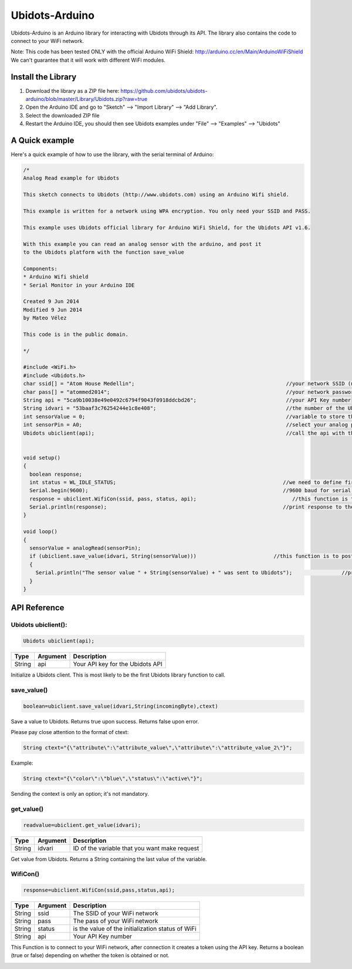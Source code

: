 Ubidots-Arduino
===============

Ubidots-Arduino is an Arduino library for interacting with Ubidots through its API. 
The library also contains the code to connect to your WiFi network.

Note: This code has been tested ONLY with the official Arduino WiFi Shield: http://arduino.cc/en/Main/ArduinoWiFiShield
We can't guarantee that it will work with different WiFi modules.

Install the Library
-------------------

1. Download the library as a ZIP file here: https://github.com/ubidots/ubidots-arduino/blob/master/Library/Ubidots.zip?raw=true

2. Open the Arduino IDE and go to "Sketch" --> "Import Library" --> "Add Library".

3. Select the downloaded ZIP file

4. Restart the Arduino IDE, you should then see Ubidots examples under "File" --> "Examples" --> "Ubidots"


A Quick example
----------------
Here's a quick example of how to use the library, with the serial terminal of Arduino:


.. code-block:: cpp

  /*
  Analog Read example for Ubidots 

  This sketch connects to Ubidots (http://www.ubidots.com) using an Arduino Wifi shield.

  This example is written for a network using WPA encryption. You only need your SSID and PASS.

  This example uses Ubidots official library for Arduino WiFi Shield, for the Ubidots API v1.6.

  With this example you can read an analog sensor with the arduino, and post it
  to the Ubidots platform with the function save_value 

  Components:
  * Arduino Wifi shield
  * Serial Monitor in your Arduino IDE

  Created 9 Jun 2014
  Modified 9 Jun 2014
  by Mateo Vélez

  This code is in the public domain.

  */
  
  #include <WiFi.h>
  #include <Ubidots.h>
  char ssid[] = "Atom House Medellin";                                                 //your network SSID (name) 
  char pass[] = "atommed2014";                                                         //your network password (use for WPA, or use as key for WEP)
  String api = "5ca9b10038e49e0492c6794f9043f0918ddcbd26";                             //your API Key number
  String idvari = "53baaf3c76254244e1c8e408";                                          //the number of the Ubidots variable
  int sensorValue = 0;                                                                 //variable to store the value coming from the sensor
  int sensorPin = A0;                                                                  //select your analog pin
  Ubidots ubiclient(api);                                                              //call the api with the function ubiclient
  
   
  void setup()
  {
    boolean response;                                                                 
    int status = WL_IDLE_STATUS;                                                      //we need to define first a WL_IDLE_STATUS for the network
    Serial.begin(9600);                                                               //9600 baud for serial transmision
    response = ubiclient.WifiCon(ssid, pass, status, api);                               //this function is to connect to your wifi network
    Serial.println(response);                                                         //print response to the Serial Monitor
  }
  
  void loop()
  {
    sensorValue = analogRead(sensorPin); 
    if (ubiclient.save_value(idvari, String(sensorValue)))                         //this function is to post to ubidots and return True or False depending on the connection status
    {
      Serial.println("The sensor value " + String(sensorValue) + " was sent to Ubidots");                //print the sensor value     
    }     
  }


API Reference
-------------

Ubidots ubiclient():
````````````````````
.. code-block:: cpp

    Ubidots ubiclient(api);

=======  ========  =================================
Type     Argument  Description
=======  ========  =================================
String   api       Your API key for the Ubidots API
=======  ========  =================================

Initialize a Ubidots client. This is most likely to be the first Ubidots library function to call.

save_value()
````````````````````
.. code-block:: cpp

    boolean=ubiclient.save_value(idvari,String(incomingByte),ctext)
=======  ============  ===================================
Type     Argument      Description
=======  ============  ===================================
String   idvari        ID of the variable to save
String   incomingByte  The value of the sensor
String   ctext         Content text of the value (optional)
=======  ============  ====================================

Save a value to Ubidots. Returns true upon success. Returns false upon error.

Please pay close attention to the format of ctext:

.. code-block:: cpp

   String ctext="{\"attribute\":\"attribute_value\",\"attribute\":\"attribute_value_2\"}";

Example:

.. code-block:: cpp

  String ctext="{\"color\":\"blue\",\"status\":\"active\"}";
   
Sending the context is only an option; it's not mandatory.

get_value()
```````````
.. code-block:: cpp

    readvalue=ubiclient.get_value(idvari);

==================  ===========  =============================================
Type                Argument     Description
==================  ===========  =============================================
String              idvari       ID of the variable that you want make request 
==================  ===========  =============================================

Get value from Ubidots. Returns a String containing the last value of the variable.

WifiCon()
`````````
.. code-block:: c

    response=ubiclient.WifiCon(ssid,pass,status,api);

==============  ===========  =================================================
Type            Argument     Description
==============  ===========  =================================================
String          ssid         The SSID of your WiFi network
String          pass         The pass of your WiFi network
String          status       is the value of the initialization status of WiFi
String          api          Your API Key number
==============  ===========  =================================================

This Function is to connect to your WiFi network, after connection it creates a token using the API key. 
Returns a boolean (true or false) depending on whether the token is obtained or not. 


.. figure:: /_static/devices/arduino-uno-wifi.png
    :name: arduino-uno-wifi
    :align: right
    :alt: Arduino Uno + WiFi Shield
